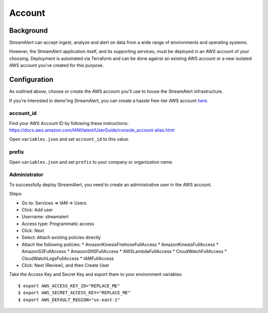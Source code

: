 Account
=======

Background
----------

StreamAlert can accept ingest, analyze and alert on data from a wide range of environments and operating systems.

However, the StreamAlert application itself, and its supporting services, must be deployed in an AWS account of your choosing. Deployment is automated via Terraform and can be done against an existing AWS account or a new isolated AWS account you’ve created for this purpose.

Configuration
-------------
As outlined above, choose or create the AWS account you'll use to house the StreamAlert infrastructure.

If you're interested in demo'ing StreamAlert, you can create a hassle free-tier AWS account `here <https://aws.amazon.com/free/>`_.

account_id
~~~~~~~~~~

Find your AWS Account ID by following these instructions: https://docs.aws.amazon.com/IAM/latest/UserGuide/console_account-alias.html

Open ``variables.json`` and set ``account_id`` to this value.

prefix
~~~~~~

Open ``variables.json`` and set ``prefix`` to your company or organization name.

Administrator
~~~~~~~~~~~~~

To successfully deploy StreamAlert, you need to create an administrative user in the AWS account.

Steps:

* Go to: Services => IAM => Users
* Click: Add user
* Username: streamalert
* Access type: Programmatic access
* Click: Next
* Select: Attach existing policies directly
* Attach the following policies:
  * AmazonKinesisFirehoseFullAccess
  * AmazonKinesisFullAccess
  * AmazonS3FullAccess
  * AmazonSNSFullAccess
  * AWSLambdaFullAccess
  * CloudWatchFullAccess
  * CloudWatchLogsFullAccess
  * IAMFullAccess
* Click:  Next (Review), and then Create User

Take the Access Key and Secret Key and export them to your environment variables::

  $ export AWS_ACCESS_KEY_ID="REPLACE_ME"
  $ export AWS_SECRET_ACCESS_KEY="REPLACE_ME"
  $ export AWS_DEFAULT_REGION="us-east-1"
